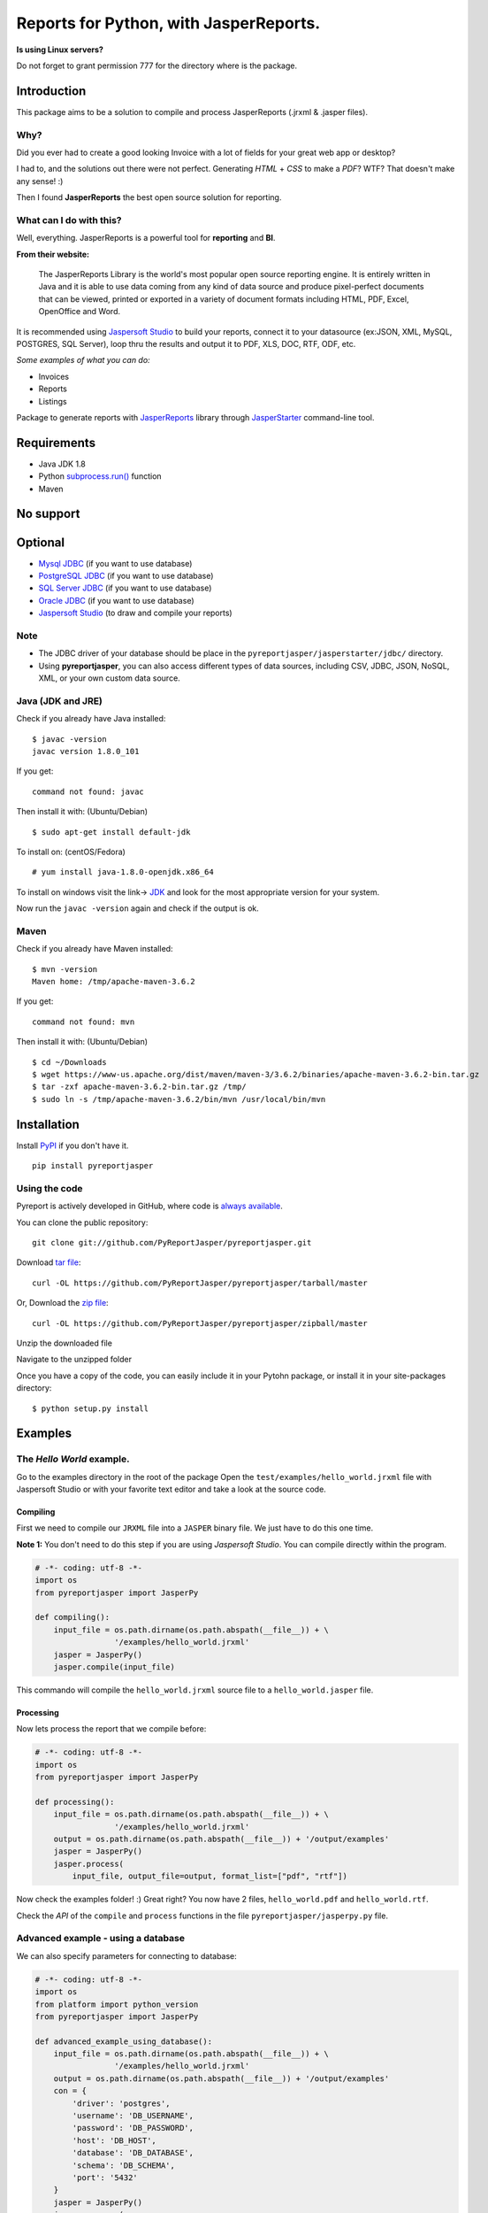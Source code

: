 Reports for Python, with JasperReports.
=======================================

|Travis| |Coverage| |License| |Donate|

**Is using Linux servers?**

Do not forget to grant permission 777 for the directory where is the
package.

Introduction
------------

This package aims to be a solution to compile and process JasperReports
(.jrxml & .jasper files).

Why?
~~~~

Did you ever had to create a good looking Invoice with a lot of fields
for your great web app or desktop?

I had to, and the solutions out there were not perfect. Generating
*HTML* + *CSS* to make a *PDF*? WTF? That doesn't make any sense! :)

Then I found **JasperReports** the best open source solution for
reporting.

What can I do with this?
~~~~~~~~~~~~~~~~~~~~~~~~

Well, everything. JasperReports is a powerful tool for **reporting** and
**BI**.

**From their website:**

    The JasperReports Library is the world's most popular open source
    reporting engine. It is entirely written in Java and it is able to
    use data coming from any kind of data source and produce
    pixel-perfect documents that can be viewed, printed or exported in a
    variety of document formats including HTML, PDF, Excel, OpenOffice
    and Word.

It is recommended using `Jaspersoft
Studio <http://community.jaspersoft.com/project/jaspersoft-studio>`__ to
build your reports, connect it to your datasource (ex:JSON, XML, MySQL,
POSTGRES, SQL Server), loop thru the results and output it to PDF, XLS,
DOC, RTF, ODF, etc.

*Some examples of what you can do:*

-  Invoices
-  Reports
-  Listings

Package to generate reports with
`JasperReports <http://community.jaspersoft.com/project/jasperreports-library>`__
library through
`JasperStarter <https://bitbucket.org/cenote/jasperstarter/src>`__
command-line tool.

Requirements
------------

-  Java JDK 1.8
-  Python `subprocess.run() <https://docs.python.org/3/library/subprocess.html>`__ function
-  Maven

No support
------------
.. image:: docs/mongodb-not-supported.jpg

Optional
--------

-  `Mysql JDBC <http://dev.mysql.com/downloads/connector/j/>`__ (if you
   want to use database)
-  `PostgreSQL JDBC <https://jdbc.postgresql.org/download.html>`__ (if
   you want to use database)
-  `SQL Server
   JDBC <https://www.microsoft.com/en-us/download/details.aspx?displaylang=en&id=11774>`__
   (if you want to use database)
-  `Oracle
   JDBC <http://www.oracle.com/technetwork/apps-tech/jdbc-112010-090769.html>`__
   (if you want to use database)
-  `Jaspersoft
   Studio <http://community.jaspersoft.com/project/jaspersoft-studio>`__
   (to draw and compile your reports)

Note
~~~~

-  The JDBC driver of your database should be place in the
   ``pyreportjasper/jasperstarter/jdbc/`` directory.
-  Using **pyreportjasper**, you can also access different types of data
   sources, including CSV, JDBC, JSON, NoSQL, XML, or your own custom
   data source.


Java (JDK and JRE)
~~~~~~~~~~~~~~~~~~

Check if you already have Java installed:

::

    $ javac -version
    javac version 1.8.0_101

If you get:

::

    command not found: javac

Then install it with: (Ubuntu/Debian)

::

    $ sudo apt-get install default-jdk

To install on: (centOS/Fedora)

::

    # yum install java-1.8.0-openjdk.x86_64

To install on windows visit the link->
`JDK <http://www.oracle.com/technetwork/pt/java/javase/downloads/jdk8-downloads-2133151.html>`__
and look for the most appropriate version for your system.

Now run the ``javac -version`` again and check if the output is ok.

Maven
~~~~~~~~~~~~~~~~~~

Check if you already have Maven installed:

::

    $ mvn -version
    Maven home: /tmp/apache-maven-3.6.2

If you get:

::

    command not found: mvn

Then install it with: (Ubuntu/Debian)

::

    $ cd ~/Downloads
    $ wget https://www-us.apache.org/dist/maven/maven-3/3.6.2/binaries/apache-maven-3.6.2-bin.tar.gz
    $ tar -zxf apache-maven-3.6.2-bin.tar.gz /tmp/
    $ sudo ln -s /tmp/apache-maven-3.6.2/bin/mvn /usr/local/bin/mvn

Installation
------------

Install `PyPI <https://pypi.python.org/pypi/pyreportjasper>`__ if you
don't have it.

::

    pip install pyreportjasper

Using the code
~~~~~~~~~~~~~~~

Pyreport is actively developed in GitHub, where code is `always
available <https://github.com/PyReportJasper/pyreportjasper>`__.

You can clone the public repository:

::

    git clone git://github.com/PyReportJasper/pyreportjasper.git

Download `tar
file <https://github.com/PyReportJasper/pyreportjasper/tarball/master>`__:

::

    curl -OL https://github.com/PyReportJasper/pyreportjasper/tarball/master

Or, Download the `zip
file <https://github.com/PyReportJasper/pyreportjasper/zipball/master>`__:

::

    curl -OL https://github.com/PyReportJasper/pyreportjasper/zipball/master

Unzip the downloaded file

Navigate to the unzipped folder

Once you have a copy of the code, you can easily include it in your
Pytohn package, or install it in your site-packages directory:

::

    $ python setup.py install

Examples
--------

The *Hello World* example.
~~~~~~~~~~~~~~~~~~~~~~~~~~

Go to the examples directory in the root of the package Open the
``test/examples/hello_world.jrxml`` file with Jaspersoft Studio or with
your favorite text editor and take a look at the source code.

Compiling
^^^^^^^^^

First we need to compile our ``JRXML`` file into a ``JASPER`` binary
file. We just have to do this one time.

**Note 1:** You don't need to do this step if you are using *Jaspersoft
Studio*. You can compile directly within the program.

.. code-block:: python

    # -*- coding: utf-8 -*-
    import os
    from pyreportjasper import JasperPy

    def compiling():
        input_file = os.path.dirname(os.path.abspath(__file__)) + \
                     '/examples/hello_world.jrxml'
        jasper = JasperPy()
        jasper.compile(input_file)

This commando will compile the ``hello_world.jrxml`` source file to a
``hello_world.jasper`` file.

Processing
^^^^^^^^^^

Now lets process the report that we compile before:

.. code-block:: python

    # -*- coding: utf-8 -*-
    import os
    from pyreportjasper import JasperPy

    def processing():
        input_file = os.path.dirname(os.path.abspath(__file__)) + \
                     '/examples/hello_world.jrxml'
        output = os.path.dirname(os.path.abspath(__file__)) + '/output/examples'
        jasper = JasperPy()
        jasper.process(
            input_file, output_file=output, format_list=["pdf", "rtf"])

Now check the examples folder! :) Great right? You now have 2 files,
``hello_world.pdf`` and ``hello_world.rtf``.

Check the *API* of the ``compile`` and ``process`` functions in the file
``pyreportjasper/jasperpy.py`` file.


Advanced example - using a database
~~~~~~~~~~~~~~~~~~~~~~~~~~~~~~~~~~~

We can also specify parameters for connecting to database:

.. code-block:: python

    # -*- coding: utf-8 -*-
    import os
    from platform import python_version
    from pyreportjasper import JasperPy

    def advanced_example_using_database():
        input_file = os.path.dirname(os.path.abspath(__file__)) + \
                     '/examples/hello_world.jrxml'
        output = os.path.dirname(os.path.abspath(__file__)) + '/output/examples'
        con = {
            'driver': 'postgres',
            'username': 'DB_USERNAME',
            'password': 'DB_PASSWORD',
            'host': 'DB_HOST',
            'database': 'DB_DATABASE',
            'schema': 'DB_SCHEMA',
            'port': '5432'
        }
        jasper = JasperPy()
        jasper.process(
            input_file,
            output_file=output,
            format_list=["pdf", "rtf", "xml"],
            parameters={'python_version': python_version()},
            db_connection=con,
            locale='en_US'  # LOCALE Ex.:(pt_BR, de_GE)
        )

**Note 2:**

For a complete list of locales see `Supported
Locales <http://www.oracle.com/technetwork/java/javase/java8locales-2095355.html>`__

Reports from a XML
~~~~~~~~~~~~~~~~~~

See how easy it is to generate a report with a source an XML file:

.. code-block:: python

    # -*- coding: utf-8 -*-
    import os
    from pyreportjasper import JasperPy

    def xml_to_pdf():
        input_file = os.path.dirname(os.path.abspath(__file__)) + \
                     '/examples/CancelAck.jrxml'

        output = os.path.dirname(os.path.abspath(__file__)) + '/output/_CancelAck'

        data_file = os.path.dirname(os.path.abspath(__file__)) + \
            '/examples/CancelAck.xml'

        jasper = JasperPy()

        jasper.process(
            input_file,
            output_file=output,
            format_list=["pdf"],
            parameters={},
            db_connection={
                'data_file': data_file,
                'driver': 'xml',
                'xml_xpath': '/CancelResponse/CancelResult/ID',
            },
            locale='en_US'  # LOCALE Ex.:(pt_BR, de_GE)
        )

        print('Result is the file below.')
        print(output + '.pdf')
        

Reports from a CSV File
~~~~~~~~~~~~~~~~~~~~~~~~

See how easy it is to generate a report with a source an CSV file:

.. code-block:: python

    # -*- coding: utf-8 -*-
    import os
    from pyreportjasper import JasperPy

    def csv_to_pdf():
        input_file = os.path.dirname(os.path.abspath(__file__)) + \
                     '/examples/csvMeta.jrxml'

        output = os.path.dirname(os.path.abspath(__file__)) + '/output/_ContactsCSV'

        data_file = os.path.dirname(os.path.abspath(__file__)) + \
            '/examples/csvExampleHeaders.csv'

        jasper = JasperPy()
        jasper.process(
            input_file,
            output_file=output,
            format_list=["pdf"],
            parameters={},
            db_connection={
                'data_file': data_file,
                'driver': 'csv',
                'csv_charset': 'utf8',
                'csv_field_del': '|',
                'csv_record_del': '\r\n',
                #'csv_first_row': True,
                'csv_columns': 'Name,Street,City,Phone'
            },
            locale='en_US'  # LOCALE Ex.:(pt_BR, de_GE)
        )

        print('Result is the file below.')
        print(output + '.pdf')


Reports from a JSON File
~~~~~~~~~~~~~~~~~~~~~~~~

See how easy it is to generate a report with a source an JSON file:

.. code-block:: python

    # -*- coding: utf-8 -*-
    import os
    from pyreportjasper import JasperPy

    def json_to_pdf():
        input_file = os.path.dirname(os.path.abspath(__file__)) + \
                     '/examples/jsonql.jrxml'

        output = os.path.dirname(os.path.abspath(__file__)) + '/output/_Contacts'

        data_file = os.path.dirname(os.path.abspath(__file__)) + \
            '/examples/contacts.json'

        jasper = JasperPy()
        jasper.process_json(
            input_file,
            output_file=output,
            format_list=["pdf"], # Only PDF is allowed
            parameters={},
            connection={
                'data_file': data_file,
                'driver': 'jsonql',
                'json_query': 'contacts.person',
                'json_locale': 'es_ES',
                'json_date_pattern': 'yyyy-MM-dd',
                'json_number_pattern': '#,##0.##'
            },
            locale='en_US'  # LOCALE Ex.:(pt_BR, de_GE)
        )

        print('Result is the file below.')
        print(output + '.pdf')

**Note 3:**

JasperReports can process JSON files using either the `original JSON DataSource
<http://jasperreports.sourceforge.net/sample.reference/jsondatasource/index.html>`__
or the `newer JSONQL Data Source
<http://jasperreports.sourceforge.net/sample.reference/jsonqldatasource/index.html>`__.
Refer to the JSONQL DataSource documentation for the differences. The example above
uses the JSON DataSource. To use the enhanced capabilities of the JSONQL DataSource
instead use:

-   the ``jsonql.jrxml`` input file
-   the ``jsonql`` driver setting
-   the ``jsonql_query`` query setting

by changing these three parts of the example:

.. code-block:: python

    ...
        input_file = os.path.dirname(os.path.abspath(__file__)) + \
                     '/examples/jsonql.jrxml'
    ...
            connection={
    ...
                'driver': 'jsonql',
                'jsonql_query': json_query,
            },


Reports from a JSON Request URL
~~~~~~~~~~~~~~~~~~~~~~~~

See how easy it is to generate a report with a source an JSON file:

.. code-block:: python

    # -*- coding: utf-8 -*-
    import os
    from pyreportjasper import JasperPy

    def json_to_pdf():
        input_file = os.path.dirname(os.path.abspath(__file__)) + \
                     '/examples/jsonql.jrxml'

        output = os.path.dirname(os.path.abspath(__file__)) + '/output/_Contacts'

        jasper = JasperPy()
        jasper.process_json(
            input_file,
            output_file=output,
            format_list=["pdf"],
            parameters={},
            connection={
                'url_file': 'https://acesseonline-arquivos-publicos.s3.us-east-2.amazonaws.com/contacts.json',
                'url_method': 'GET', # POST, PUT
                # 'url_params': {'param1': 'test'},
                # 'url_data': {'data_field': 'abc123'},
                # 'url_header': {'Authorization': 'Bearer xxxxxxxxxxxxxxxxxx'},
                'driver': 'jsonql',
                'jsonql_query': 'contacts.person',
                'json_locale': 'es_ES',
                'json_date_pattern': 'yyyy-MM-dd',
                'json_number_pattern': '#,##0.##"'
            },
            locale='en_US'  # LOCALE Ex.:(pt_BR, de_GE)
        )

        print('Result is the file below.')
        print(output + '.pdf')


Subreport Example
~~~~~~~~~~~~~~~~~

.. code-block:: python

    # -*- coding: utf-8 -*-
    import os
    from pyreportjasper import JasperPy

    def subreport_example():

        input_file_header = os.path.dirname(os.path.abspath(__file__)) + \
                            '/examples/subreports/header.jrxml'

        input_file_details = os.path.dirname(os.path.abspath(__file__)) + \
                             '/examples/subreports/details.jrxml'

        input_file_main = os.path.dirname(os.path.abspath(__file__)) + \
                          '/examples/subreports/main.jrxml'

        input_file = os.path.dirname(os.path.abspath(__file__)) + \
                     '/examples/subreports/main.jasper'

        data_file = os.path.dirname(os.path.abspath(__file__)) + \
                    '/examples/subreports/contacts.xml'

        output = os.path.dirname(os.path.abspath(__file__)) + '/output/examples/subreports/'

        jasper = JasperPy()

        jasper.compile(input_file_header)
        jasper.compile(input_file_details)
        jasper.compile(input_file_main)

        jasper.process(
                    input_file,
                    output_file=output,
                    format_list=["pdf"],
                    parameters={},
                    db_connection={
                        'data_file': data_file,
                        'driver': 'xml',
                        'xml_xpath': '"/"',
                    },
                    locale='en_US',  # LOCALE Ex.:(pt_BR, de_GE)
                    resource='examples/subreports/'
                )

Django Example
~~~~~~~~~~~~~~

`Example Repository. <https://github.com/PyReportJasper/example_django>`__


Flask Example
~~~~~~~~~~~~~

Get parameters via URL and filter them if they are valid parameters for
the *jrxml* file:

After runnig you could visit
http://localhost:5000/?myString=My%20Beautiful%20String&myInt=1&myDate=2017-01-01&this\_parameter=ignored

.. code-block:: python

    # -*- coding: utf-8 -*-
    import os
    from pyreportjasper import JasperPy
    from flask import Flask, request, make_response


    app = Flask(__name__)
    input_file =  os.path.dirname(os.path.abspath(__file__)) + \
                     '/examples/hello_world_params.jrxml'
    jasper = JasperPy()


    def compiling():
        jasper.compile(input_file)

    def processing():
        output_file = os.path.dirname(os.path.abspath(__file__)) + '/output/examples'
        jasper.process(input_file, output_file, format_list=["pdf"])


    @app.route('/')
    def my_route():

      processing()

      try:
          with app.open_resource(os.path.dirname(os.path.abspath(__file__)) + '/output/examples/hello_world.pdf') as f:
              content = f.read()
          resposta = make_response(content)
          resposta.headers['Content-Type'] = 'application/pdf; charset=utf-8'
          resposta.headers['Content-Disposition'] = 'inline; filename=hello_world_params.pdf'
          return resposta
      except IOError:
          return make_response("<h1>403 Forbidden</h1>", 403)

    if __name__ == '__main__':
        compiling()
        app.run(host='0.0.0.0')


Working with resources (i18n resource bundles, icons or images)
~~~~~~~~~~~~~~~~~~~~~~~~~~~~~~~~~~~~~~~~~~~~~~~~~~~~~~~~~~~~~~~

If you need provide resource to report, you can do that by set parameter
``resource`` in method ``jasper.process``. More details `jasper starter
manual
page <http://jasperstarter.cenote.de/usage.html#Reports_with_resources>`__.

.. code-block:: python

    # -*- coding: utf-8 -*-
    import os
    from platform import python_version
    from pyreportjasper import JasperPy

    def advanced_example_using_database():
        input_file = os.path.dirname(os.path.abspath(__file__)) + \
                     '/examples/hello_world.jrxml'
        output = os.path.dirname(os.path.abspath(__file__)) + '/output/examples'
        con = {
            'driver': 'postgres',
            'username': 'DB_USERNAME',
            'password': 'DB_PASSWORD',
            'host': 'DB_HOST',
            'database': 'DB_DATABASE',
            'schema': 'DB_SCHEMA',
            'port': '5432'
        }
        jasper = JasperPy()
        jasper.process(
            input_file,
            output_file=output,
            format_list=["pdf", "rtf", "xml"],
            parameters={'python_version': python_version()},
            db_connection=con,
            locale='en_US',  # LOCALE Ex.:(pt_BR, de_GE)
            resource='path/to/my/resource/myresource.jar'
        )

Tests
~~~~~

All tests are in in the ``test`` directory. To run them

::

    python setup.py test

Performance
-----------

Depends on the complexity, amount of data and the resources of your
machine (let me know your use case).

I have a report that generates a *Invoice* with a DB connection, images
and multiple pages and it takes about **3/4 seconds** to process. I
suggest that you use a worker to generate the reports in the background.

Questions?
----------

Open a `Issue <https://github.com/PyReportJasper/pyreportjasper/issues>`__

Contribute
----------

Contribute to the community Python, feel free to contribute, make a
fork!!

Contributors
~~~~~~~~~~~~

-  `List of
   contributors <https://github.com/PyReportJasper/pyreportjasper/graphs/contributors>`__

Thanks
------

Thanks to `Cenote GmbH <http://www.cenote.de/>`__ for the
`JasperStarter <http://jasperstarter.sourceforge.net/>`__ tool.

.. |Travis| image:: https://travis-ci.org/PyReportJasper/pyreportjasper.svg?branch=master
   :target: https://travis-ci.org/PyReportJasper/pyreportjasper
.. |Coverage| image:: https://coveralls.io/repos/github/PyReportJasper/pyreportjasper/badge.svg?branch=master
   :target: https://coveralls.io/github/PyReportJasper/pyreportjasper?branch=master
.. |License| image:: https://img.shields.io/badge/License-GPLv3-blue.svg
   :target: https://github.com/PyReportJasper/pyreportjasper/blob/master/LICENSE
.. |Donate| image:: https://img.shields.io/badge/donate-help%20keep-EB4A3B.svg
   :target: https://www.paypal.com/cgi-bin/webscr?cmd=_donations&business=V2SUB9RQHYUGE&lc=US&item_name=pyreportjasper&item_number=pyreportjasper&currency_code=USD&bn=PP%2dDonationsBF%3abtn_donate_LG%2egif%3aNonHosted